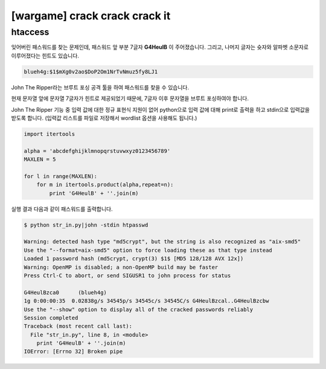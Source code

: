 ============================================================================================================
[wargame] crack crack crack it 
============================================================================================================

htaccess
============================================================================================================

잊어버린 패스워드를 찾는 문제인데, 패스워드 앞 부분 7글자 **G4HeulB** 이 주어졌습니다. 그리고, 나머지 글자는 슛자와 알파벳 소문자로 이루어졌다는 힌트도 있습니다.

.. code-block:: text

    blueh4g:$1$mXg0v2ao$DoP2Om1NrTvNmuz5fy8LJ1


John The Ripper라는 브루트 포싱 공격 툴을 하여 패스워드를 찾을 수 있습니다.

현재 문자열 앞에 문자열 7글자가 힌트로 제공되었기 때문에, 7글자 이후 문자열을 브루트 포싱하여야 합니다. 

John The Ripper 기능 중 입력 값에 대한 정규 표현식 지원이 없어 python으로 입력 값에 대해 print로 출력을 하고 stdin으로 입력값을 받도록 합니다. (입력값 리스트를 파일로 저장해서 wordlist 옵션을 사용해도 됩니다.)


.. code-block:: python 

    import itertools

    alpha = 'abcdefghijklmnopqrstuvwxyz0123456789'
    MAXLEN = 5

    for l in range(MAXLEN):
        for m in itertools.product(alpha,repeat=n):
            print 'G4HeulB' + ''.join(m)

실행 결과 다음과 같이 패스워드를 출력합니다.

.. code-block:: console

    $ python str_in.py|john -stdin htpasswd 
    
    Warning: detected hash type "md5crypt", but the string is also recognized as "aix-smd5"
    Use the "--format=aix-smd5" option to force loading these as that type instead
    Loaded 1 password hash (md5crypt, crypt(3) $1$ [MD5 128/128 AVX 12x])
    Warning: OpenMP is disabled; a non-OpenMP build may be faster
    Press Ctrl-C to abort, or send SIGUSR1 to john process for status
     
    G4HeulBzca0      (blueh4g)
    1g 0:00:00:35  0.02838g/s 34545p/s 34545c/s 34545C/s G4HeulBzcal..G4HeulBzcbw
    Use the "--show" option to display all of the cracked passwords reliably
    Session completed
    Traceback (most recent call last):
      File "str_in.py", line 8, in <module>
        print 'G4HeulB' + ''.join(m)
    IOError: [Errno 32] Broken pipe

